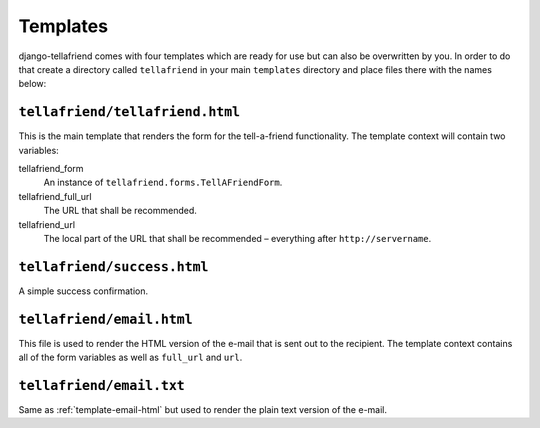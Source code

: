 Templates
=========

django-tellafriend comes with four templates which are ready for use but can also be overwritten by you. In order to do that create a directory called ``tellafriend`` in your main ``templates`` directory and place files there with the names below:

``tellafriend/tellafriend.html``
--------------------------------

This is the main template that renders the form for the tell-a-friend functionality. The template context will contain two variables:

tellafriend_form
    An instance of ``tellafriend.forms.TellAFriendForm``.

tellafriend_full_url
    The URL that shall be recommended.

tellafriend_url
    The local part of the URL that shall be recommended – everything after ``http://servername``.


``tellafriend/success.html``
----------------------------

A simple success confirmation. 


.. _template-email-html:

``tellafriend/email.html``
--------------------------

This file is used to render the HTML version of the e-mail that is sent out to the recipient. The template context contains all of the form variables as well as ``full_url`` and ``url``.


``tellafriend/email.txt``
-------------------------

Same as :ref:`template-email-html` but used to render the plain text version of the e-mail.
